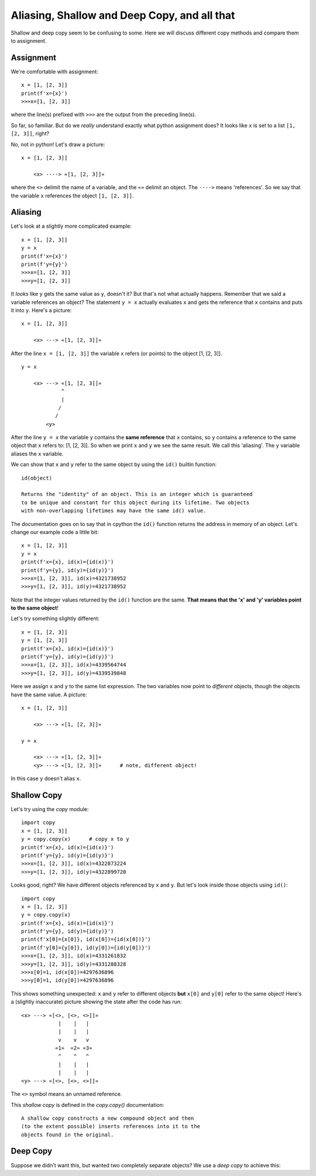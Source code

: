 Aliasing, Shallow and Deep Copy, and all that
=============================================

Shallow and deep copy seem to be confusing to some.  Here we will
discuss different copy methods and compare them to assignment.

Assignment
----------

We're comfortable with assignment::

    x = [1, [2, 3]]
    print(f'x={x}')
    >>>x=[1, [2, 3]]

where the line(s) prefixed with ``>>>`` are the output from the preceding
line(s).

So far, so familiar.  But do we *really* understand exactly what python
assignment does?  It looks like ``x`` is set to a list ``[1, [2, 3]]``, right?

No, not in python!  Let's draw a picture::

    x = [1, [2, 3]]

        <x> ----> «[1, [2, 3]]»

where the ``<>`` delimit the name of a variable, and the ``«»`` delimit an object.
The ``---->`` means 'references'.  So we say that the variable ``x`` references the
object ``[1, [2, 3]]``.

Aliasing
--------

Let's look at a slightly more complicated example::

    x = [1, [2, 3]]
    y = x
    print(f'x={x}')
    print(f'y={y}')
    >>>x=[1, [2, 3]]
    >>>y=[1, [2, 3]]

It *looks* like ``y`` gets the same value as ``y``, doesn't it?  But that's not what
actually happens.  Remember that we said a variable references an object?  The
statement ``y = x`` actually evaluates ``x`` and gets the reference that ``x`` contains
and puts it into ``y``.  Here's a picture::

    x = [1, [2, 3]]

        <x> ---> «[1, [2, 3]]»

After the line ``x = [1, [2, 3]]`` the variable ``x`` refers (or points) to the
object [1, [2, 3]]. ::

    y = x

        <x> ---> «[1, [2, 3]]»
                 ^
                 |
                /
               /
            <y>

After the line ``y = x`` the variable ``y`` contains the **same reference**
that ``x`` contains, so ``y`` contains a reference to the same object
that ``x`` refers to: [1, [2, 3]].  So when we print ``x`` and ``y`` we see the
same result.  We call this 'aliasing'.  The ``y`` variable aliases the ``x``
variable.

We can show that ``x`` and ``y`` refer to the same object by using the ``id()``
builtin function::

    id(object)

    Returns the "identity" of an object. This is an integer which is guaranteed
    to be unique and constant for this object during its lifetime. Two objects
    with non-overlapping lifetimes may have the same id() value.

The documentation goes on to say that in cpython the ``id()`` function returns the
address in memory of an object.  Let's change our example code a little bit::

    x = [1, [2, 3]]
    y = x
    print(f'x={x}, id(x)={id(x)}')
    print(f'y={y}, id(y)={id(y)}')
    >>>x=[1, [2, 3]], id(x)=4321738952
    >>>y=[1, [2, 3]], id(y)=4321738952

Note that the integer values returned by the ``id()`` function are the same. 
**That means that the 'x' and 'y' variables point to the same object**!

Let's try something slightly different::

    x = [1, [2, 3]]
    y = [1, [2, 3]]
    print(f'x={x}, id(x)={id(x)}')
    print(f'y={y}, id(y)={id(y)}')
    >>>x=[1, [2, 3]], id(x)=4339564744
    >>>y=[1, [2, 3]], id(y)=4339539848

Here we assign ``x`` and ``y`` to the same list expression.  The two variables now
point to *different* objects, though the objects have the same value.  A 
picture::

    x = [1, [2, 3]]

        <x> ---> «[1, [2, 3]]»
    
    y = x

        <x> ---> «[1, [2, 3]]»
        <y> ---> «[1, [2, 3]]»      # note, different object!

In this case ``y`` doesn't alias ``x``.

Shallow Copy
------------

Let's try using the *copy* module::

    import copy
    x = [1, [2, 3]]
    y = copy.copy(x)      # copy x to y
    print(f'x={x}, id(x)={id(x)}')
    print(f'y={y}, id(y)={id(y)}')
    >>>x=[1, [2, 3]], id(x)=4322873224
    >>>y=[1, [2, 3]], id(y)=4322899720

Looks good, right?  We have different objects referenced by ``x`` and ``y``.
But let's look inside those objects using ``id()``::

    import copy
    x = [1, [2, 3]]
    y = copy.copy(x)
    print(f'x={x}, id(x)={id(x)}')
    print(f'y={y}, id(y)={id(y)}')
    print(f'x[0]={x[0]}, id(x[0])={id(x[0])}')
    print(f'y[0]={y[0]}, id(y[0])={id(y[0])}')
    >>>x=[1, [2, 3]], id(x)=4331261832
    >>>y=[1, [2, 3]], id(y)=4331288328
    >>>x[0]=1, id(x[0])=4297636896
    >>>y[0]=1, id(y[0])=4297636896

This shows something unexpected: ``x`` and ``y`` refer to different objects
**but** ``x[0]`` and ``y[0]`` refer to the same object!  Here's a (slightly
inaccurate) picture showing the state after the code has run::

    <x> ---> «[<>, [<>, <>]]»
                |    |   |
                |    |   |
                v    v   v
               «1»  «2» «3»
                ^    ^   ^
                |    |   |
                |    |   |
    <y> ---> «[<>, [<>, <>]]»

The ``<>`` symbol means an unnamed reference.

This *shallow copy* is defined in the *copy.copy()* documentation::

    A shallow copy constructs a new compound object and then
    (to the extent possible) inserts references into it to the
    objects found in the original.

Deep Copy
---------

Suppose we didn't want this, but wanted two completely separate objects?
We use a *deep copy* to achieve this::


